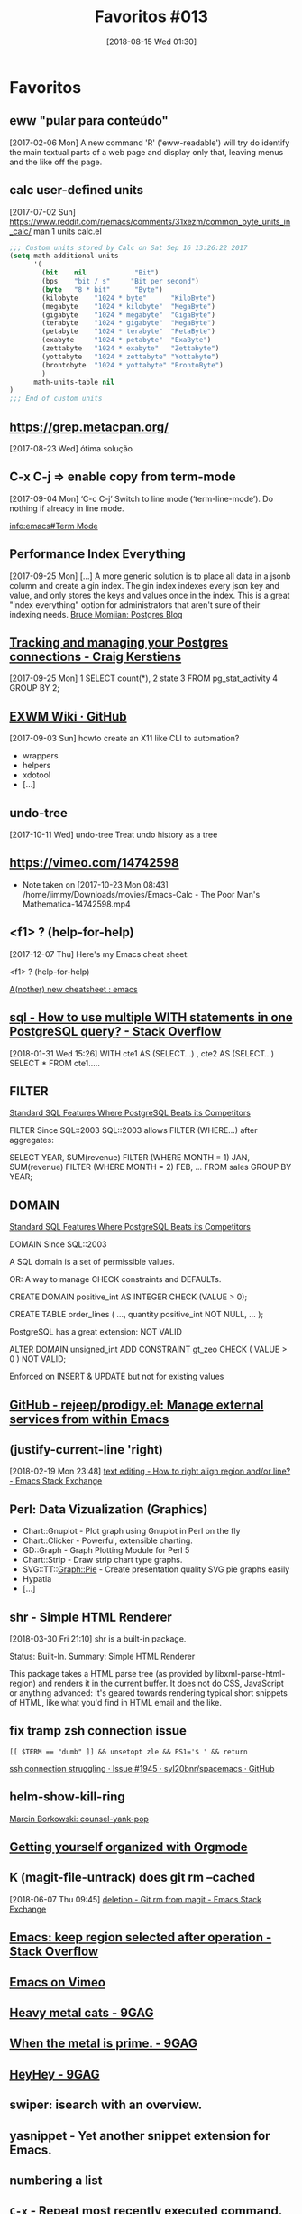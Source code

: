 #+BLOG: perspicaz
#+POSTID: 433
#+DATE: [2018-08-15 Wed 01:30]
#+OPTIONS: toc:nil num:nil todo:nil pri:nil tags:nil ^:nil
#+PARENT:
#+CATEGORY: Uncategorized
#+TAGS:
#+DESCRIPTION:
#+TITLE: Favoritos #013
#+PERMALINK: favoritos_013

* Favoritos
** eww "pular para conteúdo"                               :webbrowser:emacs:
  [2017-02-06 Mon]
A new command 'R' ('eww-readable') will try do identify the main
textual parts of a web page and display only that, leaving menus and
the like off the page.
** calc user-defined units                                            :emacs:
   [2017-07-02 Sun]
https://www.reddit.com/r/emacs/comments/31xezm/common_byte_units_in_calc/
man 1 units
calc.el
#+BEGIN_SRC emacs-lisp
  ;;; Custom units stored by Calc on Sat Sep 16 13:26:22 2017
  (setq math-additional-units
        '(
          (bit    nil            "Bit")
          (bps    "bit / s"     "Bit per second")
          (byte   "8 * bit"      "Byte")
          (kilobyte    "1024 * byte"      "KiloByte")
          (megabyte    "1024 * kilobyte"  "MegaByte")
          (gigabyte    "1024 * megabyte"  "GigaByte")
          (terabyte    "1024 * gigabyte"  "MegaByte")
          (petabyte    "1024 * terabyte"  "PetaByte")
          (exabyte     "1024 * petabyte"  "ExaByte")
          (zettabyte   "1024 * exabyte"   "Zettabyte")
          (yottabyte   "1024 * zettabyte" "Yottabyte")
          (brontobyte  "1024 * yottabyte" "BrontoByte")
          )
        math-units-table nil
  )
  ;;; End of custom units
#+END_SRC

** https://grep.metacpan.org/
   [2017-08-23 Wed]
ótima solução
** C-x C-j => enable copy from term-mode                              :emacs:
  [2017-09-04 Mon]
‘C-c C-j’
     Switch to line mode (‘term-line-mode’).  Do nothing if already in
     line mode.

[[info:emacs#Term%20Mode][info:emacs#Term Mode]]
** Performance Index Everything                :postgresql:tips:database:sql:
   [2017-09-25 Mon]
[...]
 A more generic solution is to place all data in a jsonb column and create a gin
 index. The gin index indexes every json key and value, and only stores the keys and
 values once in the index. This is a great "index everything" option for
 administrators that aren't sure of their indexing needs.
 [[https://momjian.us/main/blogs/pgblog/2017.html#September_15_2017][Bruce Momjian: Postgres Blog]]
** [[http://www.craigkerstiens.com/2017/09/18/postgres-connection-management/][Tracking and managing your Postgres connections - Craig Kerstiens]] :postgresql:tips:database:sql:
  [2017-09-25 Mon]
1  SELECT count(*),
2         state
3  FROM pg_stat_activity
4  GROUP BY 2;
** [[https://github.com/ch11ng/exwm/wiki][EXWM Wiki · GitHub]]         :test:
   [2017-09-03 Sun]
howto create an X11 like CLI to automation?
- wrappers
- helpers
- xdotool
- [...]
** undo-tree                                            :emacs:packages:test:
 [2017-10-11 Wed]
undo-tree Treat undo history as a tree
** https://vimeo.com/14742598                                   :watch:emacs:
- Note taken on [2017-10-23 Mon 08:43] \\
  /home/jimmy/Downloads/movies/Emacs-Calc - The Poor Man's Mathematica-14742598.mp4
** <f1> ? (help-for-help)                                        :emacs:tips:
  [2017-12-07 Thu]
Here's my Emacs cheat sheet:

<f1> ? (help-for-help)

[[https://www.reddit.com/r/emacs/comments/7h3esw/another_new_cheatsheet/][A(nother) new cheatsheet : emacs]]
** [[https://stackoverflow.com/questions/38136854/how-to-use-multiple-with-statements-in-one-postgresql-query][sql - How to use multiple WITH statements in one PostgreSQL query? - Stack Overflow]] :tips:sql:
[2018-01-31 Wed 15:26]
         WITH cte1 AS (SELECT...)
         , cte2 AS (SELECT...)
         SELECT *
         FROM
             cte1.....
** FILTER                                          :postgresql:tips:database:


[[https://modern-sql.com/blog/2018-02/standard-sql-features-where-postgresql-beats-its-competitors][Standard SQL Features Where PostgreSQL Beats its Competitors]]

FILTER  Since SQL::2003
SQL::2003 allows FILTER (WHERE...) after aggregates:

SELECT YEAR,
       SUM(revenue) FILTER (WHERE MONTH = 1) JAN,
       SUM(revenue) FILTER (WHERE MONTH = 2) FEB,
       ...
  FROM sales
 GROUP BY YEAR;
** DOMAIN                                          :postgresql:tips:database:


[[https://modern-sql.com/blog/2018-02/standard-sql-features-where-postgresql-beats-its-competitors][Standard SQL Features Where PostgreSQL Beats its Competitors]]

DOMAIN Since SQL::2003

A SQL domain is a set of permissible values.

OR: A way to manage CHECK constraints and DEFAULTs.

CREATE DOMAIN positive_int AS INTEGER CHECK (VALUE > 0);

CREATE TABLE order_lines (
    ...,
    quantity positive_int NOT NULL,
    ...
);

PostgreSQL has a great extension: NOT VALID

ALTER DOMAIN unsigned_int
  ADD CONSTRAINT gt_zeo CHECK ( VALUE > 0 ) NOT VALID;

Enforced on INSERT & UPDATE but not for existing values
** [[https://github.com/rejeep/prodigy.el][GitHub - rejeep/prodigy.el: Manage external services from within Emacs]] :emacs:tips:packages:test:research:
** (justify-current-line 'right)                                 :emacs:tips:
[2018-02-19 Mon 23:48]
[[https://emacs.stackexchange.com/questions/3540/how-to-right-align-region-and-or-line][text editing - How to right align region and/or line? - Emacs Stack Exchange]]
** Perl: Data Vizualization (Graphics)                             :research:

- Chart::Gnuplot - Plot graph using Gnuplot in Perl on the fly
- Chart::Clicker - Powerful, extensible charting.
- GD::Graph - Graph Plotting Module for Perl 5
- Chart::Strip - Draw strip chart type graphs.
- SVG::TT::Graph::Pie - Create presentation quality SVG pie graphs easily
- Hypatia
- [...]
** shr - Simple HTML Renderer                                    :emacs:tips:
[2018-03-30 Fri 21:10]
shr is a built-in package.

 Status: Built-In.
Summary: Simple HTML Renderer


This package takes a HTML parse tree (as provided by
libxml-parse-html-region) and renders it in the current buffer.  It
does not do CSS, JavaScript or anything advanced: It's geared
towards rendering typical short snippets of HTML, like what you'd
find in HTML email and the like.

** fix tramp zsh connection issue                                :emacs:tips:

: [[ $TERM == "dumb" ]] && unsetopt zle && PS1='$ ' && return
[[https://github.com/syl20bnr/spacemacs/issues/1945][ssh connection struggling · Issue #1945 · syl20bnr/spacemacs · GitHub]]
** helm-show-kill-ring                                           :emacs:tips:


[[elfeed:planet.emacsen.org#http://mbork.pl/2018-04-09_counsel-yank-pop][Marcin Borkowski: counsel-yank-pop]]
** [[https://www.youtube.com/playlist?list=PLVtKhBrRV_ZkPnBtt_TD1Cs9PJlU0IIdE][Getting yourself organized with Orgmode]] :emacs:orgmode:
** K (magit-file-untrack) does git rm --cached             :tips:emacs:magit:
[2018-06-07 Thu 09:45]
[[https://emacs.stackexchange.com/questions/24030/git-rm-from-magit][deletion - Git rm from magit - Emacs Stack Exchange]]
** [[https://stackoverflow.com/questions/815540/emacs-keep-region-selected-after-operation][Emacs: keep region selected after operation - Stack Overflow]] :emacs:tips:
** [[https://vimeo.com/channels/222837][Emacs on Vimeo]]  :download:playlist:
** [[https://9gag.com/gag/aGe9MVK/heavy-metal-cats][Heavy metal cats - 9GAG]] :9gag:metal:video:cats:
** [[https://9gag.com/gag/a5ojodE][When the metal is prime. - 9GAG]] :9gag:metal:video:cats:
** [[https://9gag.com/gag/aKjmmOW][HeyHey - 9GAG]]         :9gag:video:memes:
** swiper: isearch with an overview.                    :emacs:packages:tips:
** yasnippet - Yet another snippet extension for Emacs. :emacs:packages:tips:
** numbering a list                                       :emacs:macros:tips:
** ~C-x~ - Repeat most recently executed command.                :emacs:tips:
** =find-file-literally= - Visit file FILENAME with no conversion of any kind. :emacs:functions:tips:
** A First Look
#+BEGIN_SRC perl
  use PDL;
  use PDL::Graphics::Prima::Simple;
  matrix_plot( sin( rvals( 200, 200 ) + 1 ) );
#+END_SRC

#+RESULTS: 
: Prima::Plot=HASH(0x3117378)

#+BEGIN_SRC perl
  use PDL;
  use PDL::Graphics::Prima::Simple;
  matrix_plot( rvals( 200, 200 ) );
#+END_SRC

#+RESULTS: 
: Prima::Plot=HASH(0x4931ba0)

#+BEGIN_SRC perl
  use PDL;
  rvals(5,5)
#+END_SRC

#+RESULTS: 
|                                                          |
| [                                                        |
| [ 2.8284271   2.236068          2   2.236068  2.8284271] |
| [  2.236068  1.4142136          1  1.4142136   2.236068] |
| [         2          1          0          1          2] |
| [  2.236068  1.4142136          1  1.4142136   2.236068] |
| [ 2.8284271   2.236068          2   2.236068  2.8284271] |
| ]                                                        |

#+BEGIN_SRC perl
  use PDL;
  sequence(5,5);
#+END_SRC

#+RESULTS: 
|                  |
| [                |
| [ 0  1  2  3  4] |
| [ 5  6  7  8  9] |
| [10 11 12 13 14] |
| [15 16 17 18 19] |
| [20 21 22 23 24] |
| ]                |
** [[https://dba.stackexchange.com/questions/132851/database-frozen-on-alter-table][postgresql - Database "frozen" on ALTER TABLE - Database Administrators Stack Exchange]] :database:sysadmin:tips:
[2018-08-02 Thu 09:38]
David Spillett
21.1k23065

add a comment |
up vote 18 down vote

The command you wish to run does take an ACCESS EXCLUSIVE lock on the table,
preventing all other access to that table. But the duration of this lock should be
just a few milliseconds, as adding a column like the one you want to add does not
require the table to be re-written, it just requires metadata to be updated.

Where the problem can come in, and I bet you dollars to donuts that it is the
problem you are seeing, is in lock priorities. Someone has a weak lock, like ACCESS
SHARE lock, on that table, and they are camping on it indefinitely (maybe an
idle-in-transaction connection which has been leaked? Someone who opened psql,
started a query in a repeatable read mode, and then went on vacation?).

The ADD COLUMN tries to take the ACCESS EXCLUSIVE it needs, and it queues up behind
the first lock.

Now all future lock requests queue up behind the waiting ACCESS EXCLUSIVE request.

Conceptually, incoming lock requests which are compatible with the already-granted
lock could jump over the waiting ACCESS EXCLUSIVE and be granted out of turn, but
that is not how PostgreSQL does it.

You need to find the process which is holding the long-lived weak lock.

You can do this by querying the pg_locks table.

select * from pg_locks where
    granted and relation = 'cliente'::regclass \x\g\x

If you do this while everything is locked up, you should get only one answer
(unless there are multiple long-lived culprits). If you do this after you already
killed the ADD COLUMN, then you might see lots of granted locks, but if you repeat
it a few times there should one or a few which are staying around each time.

You can then take the PID that you got from pg_lock, and query with that into
pg_stat_activity to see what the offender is doing:

select * from pg_stat_activity where pid=28731 \x\g\x

...

backend_start    | 2016-03-22 13:08:30.849405-07
xact_start       | 2016-03-22 13:08:36.797703-07
query_start      | 2016-03-22 13:08:36.799021-07
state_change     | 2016-03-22 13:08:36.824369-07
waiting          | f
state            | idle in transaction
backend_xid      |
backend_xmin     |
query            | select * from cliente limit 4;

So, it ran a query, inside a transaction, and then went idle without ever closing
the transaction. It is now 13:13, so they have been idle for 5 minutes.
** [[https://stackoverflow.com/questions/51084217/is-there-a-way-to-use-the-operator-in-a-perl-if-statement][Is there a way to use the <=> operator in a perl if statement? - Stack Overflow]] :perl:tips:
[2018-08-04 Sat 22:50]
It's kind of obscure, but you can use the <=> operator to get an element of a dispatch table:

(   sub { say 'they are the same' },
    sub { say 'x is greater' },
    sub { say 'x is lesser' }
)[$x <=> $y]->();

It's based on the fact that the index -1 returns the last element of a list.

Using a hash might be more readable.

{    0 => sub { say 'they are the same' },
     1 => sub { say 'x is greater' },
    -1 => sub { say 'x is lesser' }
}->{ $x <=> $y }->();
** [[https://textricator.mfj.io/][Textricator]] is a tool for extracting text from computer-generated PDFs and generating structured data (CSV or JSON) :learn:project:research:test:
** [[https://github.com/abo-abo/swiper/issues/1079][Is there anything like `ivy-save-view' ? · Issue #1079 · abo-abo/swiper · GitHub]] :emacs:packages:tips:
** [[http://cachestocaches.com/2018/6/org-literate-programming/][Literate Programming with Org-mode]] :learn:emacs:orgmode:
** [[http://doc.rix.si/cce/cce-future.html][Complete Computing Environment]] :emacs:
